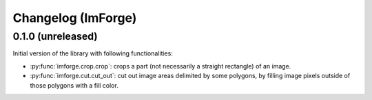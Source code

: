 Changelog (ImForge)
===================

0.1.0 (unreleased)
------------------

Initial version of the library with following functionalities:

* :py:func:`imforge.crop.crop`: crops a part (not necessarily a straight rectangle) of an image.
* :py:func:`imforge.cut.cut_out`: cut out image areas delimited by some polygons, by filling image pixels outside of
  those polygons with a fill color.
